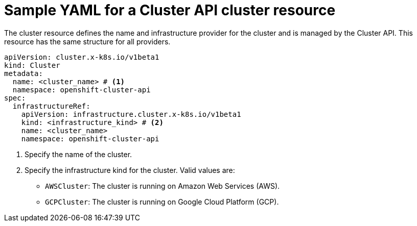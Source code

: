 // Module included in the following assemblies:
//
// * machine_management/cluster_api_machine_management/cluster-api-getting-started.adoc

:_mod-docs-content-type: REFERENCE
[id="capi-yaml-cluster_{context}"]
= Sample YAML for a Cluster API cluster resource

The cluster resource defines the name and infrastructure provider for the cluster and is managed by the Cluster API. This resource has the same structure for all providers.

[source,yaml]
----
apiVersion: cluster.x-k8s.io/v1beta1
kind: Cluster
metadata:
  name: <cluster_name> # <1>
  namespace: openshift-cluster-api
spec:
  infrastructureRef:
    apiVersion: infrastructure.cluster.x-k8s.io/v1beta1
    kind: <infrastructure_kind> # <2>
    name: <cluster_name>
    namespace: openshift-cluster-api
----
<1> Specify the name of the cluster.
<2> Specify the infrastructure kind for the cluster. Valid values are:
+
--
* `AWSCluster`: The cluster is running on Amazon Web Services (AWS).
* `GCPCluster`: The cluster is running on Google Cloud Platform (GCP).
--